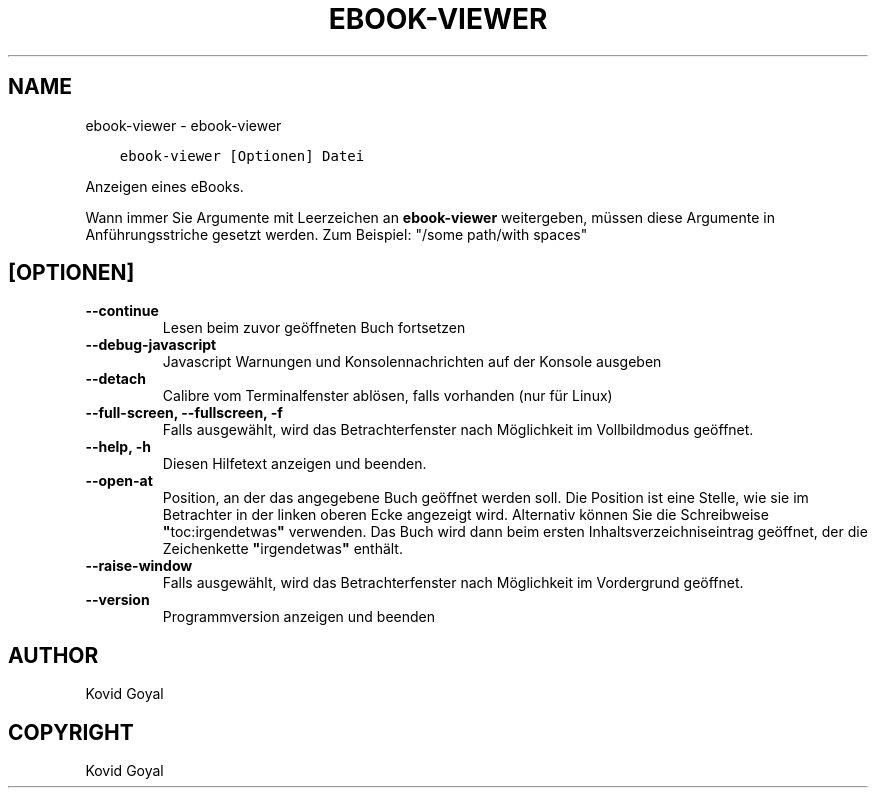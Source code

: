 .\" Man page generated from reStructuredText.
.
.TH "EBOOK-VIEWER" "1" "April 20, 2018" "3.22.1" "calibre"
.SH NAME
ebook-viewer \- ebook-viewer
.
.nr rst2man-indent-level 0
.
.de1 rstReportMargin
\\$1 \\n[an-margin]
level \\n[rst2man-indent-level]
level margin: \\n[rst2man-indent\\n[rst2man-indent-level]]
-
\\n[rst2man-indent0]
\\n[rst2man-indent1]
\\n[rst2man-indent2]
..
.de1 INDENT
.\" .rstReportMargin pre:
. RS \\$1
. nr rst2man-indent\\n[rst2man-indent-level] \\n[an-margin]
. nr rst2man-indent-level +1
.\" .rstReportMargin post:
..
.de UNINDENT
. RE
.\" indent \\n[an-margin]
.\" old: \\n[rst2man-indent\\n[rst2man-indent-level]]
.nr rst2man-indent-level -1
.\" new: \\n[rst2man-indent\\n[rst2man-indent-level]]
.in \\n[rst2man-indent\\n[rst2man-indent-level]]u
..
.INDENT 0.0
.INDENT 3.5
.sp
.nf
.ft C
ebook\-viewer [Optionen] Datei
.ft P
.fi
.UNINDENT
.UNINDENT
.sp
Anzeigen eines eBooks.
.sp
Wann immer Sie Argumente mit Leerzeichen an \fBebook\-viewer\fP weitergeben, müssen diese Argumente in Anführungsstriche gesetzt werden. Zum Beispiel: "/some path/with spaces"
.SH [OPTIONEN]
.INDENT 0.0
.TP
.B \-\-continue
Lesen beim zuvor geöffneten Buch fortsetzen
.UNINDENT
.INDENT 0.0
.TP
.B \-\-debug\-javascript
Javascript Warnungen und Konsolennachrichten auf der Konsole ausgeben
.UNINDENT
.INDENT 0.0
.TP
.B \-\-detach
Calibre vom Terminalfenster ablösen, falls vorhanden (nur für Linux)
.UNINDENT
.INDENT 0.0
.TP
.B \-\-full\-screen, \-\-fullscreen, \-f
Falls ausgewählt, wird das Betrachterfenster nach Möglichkeit im Vollbildmodus geöffnet.
.UNINDENT
.INDENT 0.0
.TP
.B \-\-help, \-h
Diesen Hilfetext anzeigen und beenden.
.UNINDENT
.INDENT 0.0
.TP
.B \-\-open\-at
Position, an der das angegebene Buch geöffnet werden soll. Die Position ist eine Stelle, wie sie im Betrachter in der linken oberen Ecke angezeigt wird. Alternativ können Sie die Schreibweise \fB"\fPtoc:irgendetwas\fB"\fP verwenden. Das Buch wird dann beim ersten Inhaltsverzeichniseintrag geöffnet, der die Zeichenkette \fB"\fPirgendetwas\fB"\fP enthält.
.UNINDENT
.INDENT 0.0
.TP
.B \-\-raise\-window
Falls ausgewählt, wird das Betrachterfenster nach Möglichkeit im Vordergrund geöffnet.
.UNINDENT
.INDENT 0.0
.TP
.B \-\-version
Programmversion anzeigen und beenden
.UNINDENT
.SH AUTHOR
Kovid Goyal
.SH COPYRIGHT
Kovid Goyal
.\" Generated by docutils manpage writer.
.
